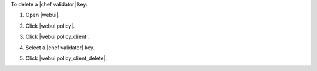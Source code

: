 .. This is an included how-to. 


To delete a |chef validator| key:

#. Open |webui|.
#. Click |webui policy|.
#. Click |webui policy_client|.
#. Select a |chef validator| key.
#. Click |webui policy_client_delete|.

   .. image:: ../../images/step_manage_webui_policy_validation_delete.png